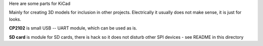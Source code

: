 Here are some parts for KiCad

Mainly for creating 3D models for inclusion in other projects. Electrically it usually does not make sense, it is just for looks.

**CP2102** is small USB -- UART module, which can be used as is.

**SD card** is module for SD cards, there is hack so it does not disturb other SPI devices - see README in this directory

